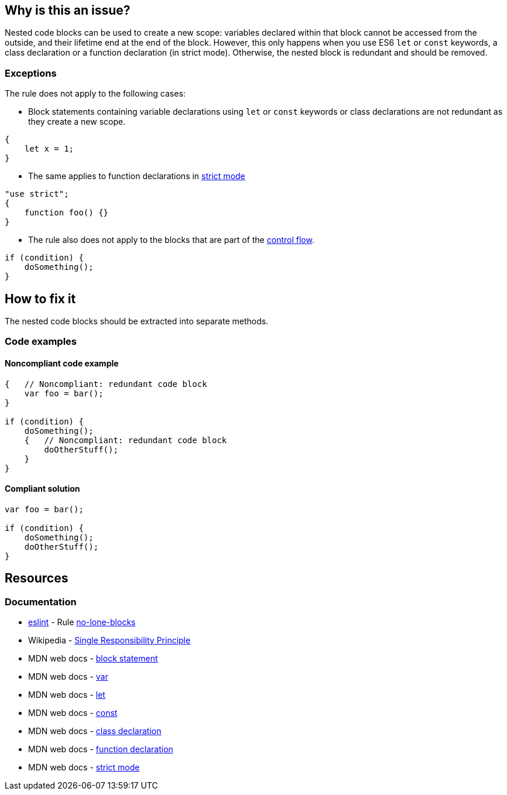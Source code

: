 == Why is this an issue?

Nested code blocks can be used to create a new scope: variables declared within that block cannot be accessed from the outside,
and their lifetime end at the end of the block. However, this only happens when you use ES6 `let` or `const` keywords,
a class declaration or a function declaration (in strict mode). Otherwise, the nested block is redundant and should be removed.

=== Exceptions

The rule does not apply to the following cases:

* Block statements containing variable declarations using `let` or `const` keywords or class declarations are not redundant as they create a new scope.

[source,javascript]
----
{
    let x = 1;
}
----

* The same applies to function declarations in https://developer.mozilla.org/en-US/docs/Web/JavaScript/Reference/Strict_mode[strict mode]

[source,javascript]
----
"use strict";
{
    function foo() {}
}
----

* The rule also does not apply to the blocks that are part of the https://developer.mozilla.org/en-US/docs/Glossary/Control_flow[control flow].

[source,javascript]
----
if (condition) {
    doSomething();
}
----

== How to fix it

The nested code blocks should be extracted into separate methods.

=== Code examples

==== Noncompliant code example

[source,javascript,diff-id=1,diff-type=noncompliant]
----
{   // Noncompliant: redundant code block
    var foo = bar();
}

if (condition) {
    doSomething();
    {   // Noncompliant: redundant code block
        doOtherStuff();
    }
}
----

==== Compliant solution

[source,javascript,diff-id=1,diff-type=compliant]
----
var foo = bar();

if (condition) {
    doSomething();
    doOtherStuff();
}
----

== Resources

=== Documentation

* https://eslint.org[eslint] - Rule https://eslint.org/docs/latest/rules/no-lone-blocks[no-lone-blocks]
* Wikipedia - https://en.wikipedia.org/wiki/Single-responsibility_principle[Single Responsibility Principle]
* MDN web docs -  https://developer.mozilla.org/en-US/docs/Web/JavaScript/Reference/Statements/block[block statement]
* MDN web docs -  https://developer.mozilla.org/en-US/docs/Web/JavaScript/Reference/Statements/var[var]
* MDN web docs -  https://developer.mozilla.org/en-US/docs/Web/JavaScript/Reference/Statements/let[let]
* MDN web docs -  https://developer.mozilla.org/en-US/docs/Web/JavaScript/Reference/Statements/const[const]
* MDN web docs -  https://developer.mozilla.org/en-US/docs/Web/JavaScript/Reference/Statements/class[class declaration]
* MDN web docs -  https://developer.mozilla.org/en-US/docs/Web/JavaScript/Reference/Statements/function[function declaration]
* MDN web docs -  https://developer.mozilla.org/en-US/docs/Web/JavaScript/Reference/Strict_mode[strict mode]